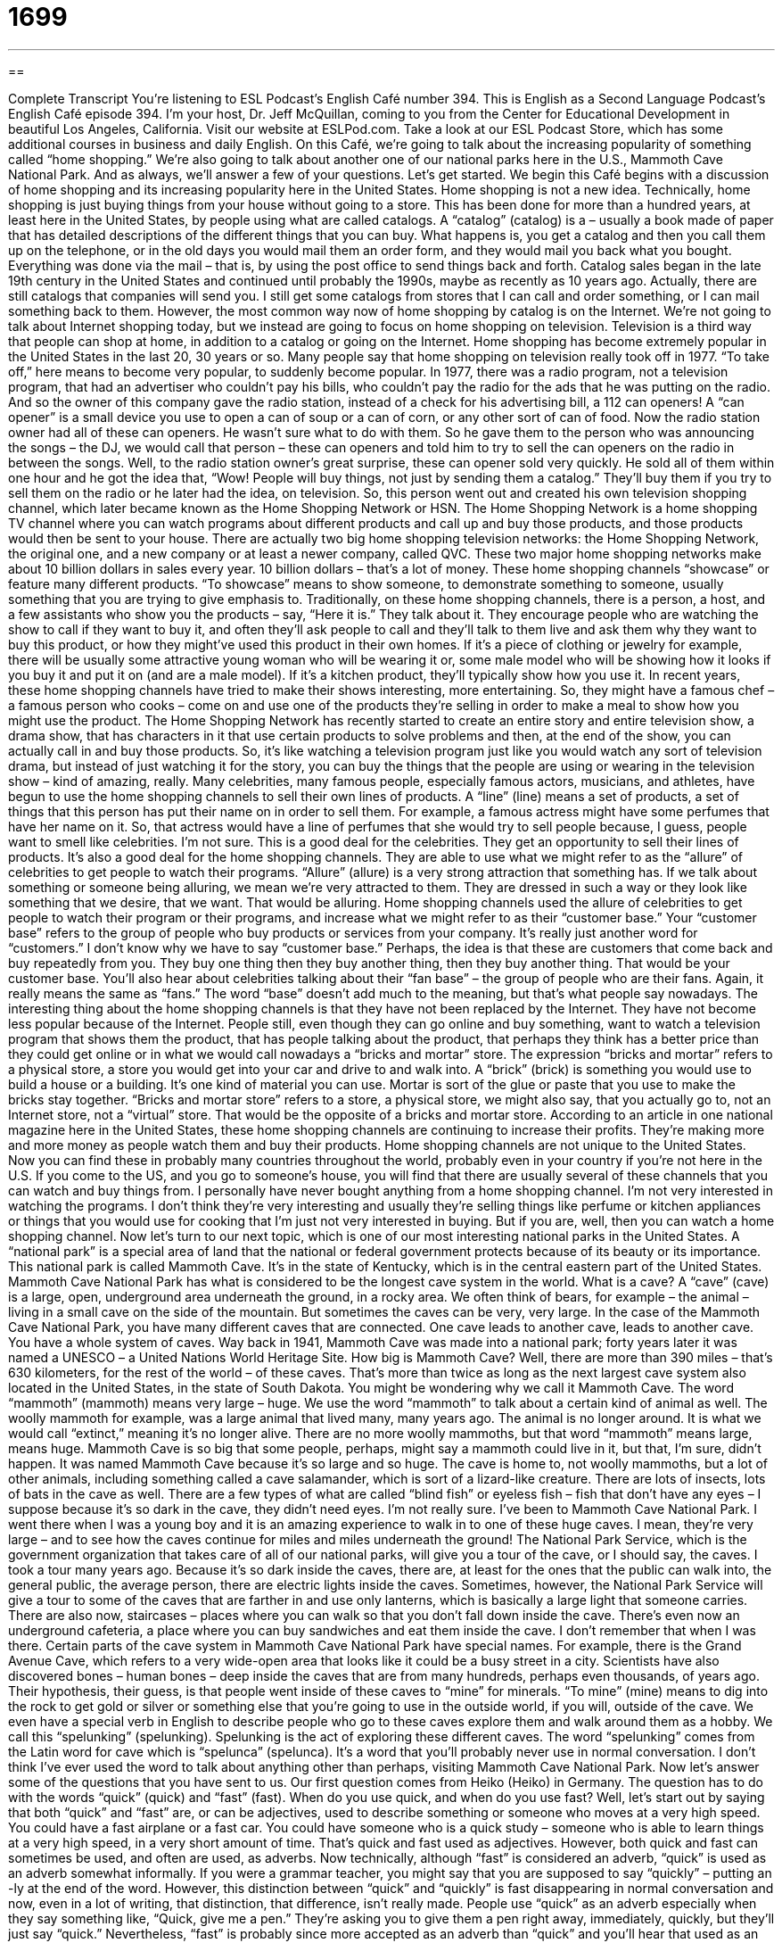 = 1699
:toc: left
:toclevels: 3
:sectnums:
:stylesheet: ../../../myAdocCss.css

'''

== 

Complete Transcript
You're listening to ESL Podcast’s English Café number 394.
This is English as a Second Language Podcast’s English Café episode 394. I'm your host, Dr. Jeff McQuillan, coming to you from the Center for Educational Development in beautiful Los Angeles, California.
Visit our website at ESLPod.com. Take a look at our ESL Podcast Store, which has some additional courses in business and daily English.
On this Café, we’re going to talk about the increasing popularity of something called “home shopping.” We’re also going to talk about another one of our national parks here in the U.S., Mammoth Cave National Park. And as always, we’ll answer a few of your questions. Let's get started.
We begin this Café begins with a discussion of home shopping and its increasing popularity here in the United States. Home shopping is not a new idea. Technically, home shopping is just buying things from your house without going to a store. This has been done for more than a hundred years, at least here in the United States, by people using what are called catalogs.
A “catalog” (catalog) is a – usually a book made of paper that has detailed descriptions of the different things that you can buy. What happens is, you get a catalog and then you call them up on the telephone, or in the old days you would mail them an order form, and they would mail you back what you bought. Everything was done via the mail – that is, by using the post office to send things back and forth. Catalog sales began in the late 19th century in the United States and continued until probably the 1990s, maybe as recently as 10 years ago. Actually, there are still catalogs that companies will send you. I still get some catalogs from stores that I can call and order something, or I can mail something back to them. However, the most common way now of home shopping by catalog is on the Internet.
We’re not going to talk about Internet shopping today, but we instead are going to focus on home shopping on television. Television is a third way that people can shop at home, in addition to a catalog or going on the Internet. Home shopping has become extremely popular in the United States in the last 20, 30 years or so.
Many people say that home shopping on television really took off in 1977. “To take off,” here means to become very popular, to suddenly become popular. In 1977, there was a radio program, not a television program, that had an advertiser who couldn't pay his bills, who couldn't pay the radio for the ads that he was putting on the radio. And so the owner of this company gave the radio station, instead of a check for his advertising bill, a 112 can openers! A “can opener” is a small device you use to open a can of soup or a can of corn, or any other sort of can of food. Now the radio station owner had all of these can openers.
He wasn't sure what to do with them. So he gave them to the person who was announcing the songs – the DJ, we would call that person – these can openers and told him to try to sell the can openers on the radio in between the songs. Well, to the radio station owner's great surprise, these can opener sold very quickly. He sold all of them within one hour and he got the idea that, “Wow! People will buy things, not just by sending them a catalog.” They’ll buy them if you try to sell them on the radio or he later had the idea, on television. So, this person went out and created his own television shopping channel, which later became known as the Home Shopping Network or HSN.
The Home Shopping Network is a home shopping TV channel where you can watch programs about different products and call up and buy those products, and those products would then be sent to your house. There are actually two big home shopping television networks: the Home Shopping Network, the original one, and a new company or at least a newer company, called QVC.
These two major home shopping networks make about 10 billion dollars in sales every year. 10 billion dollars – that's a lot of money. These home shopping channels “showcase” or feature many different products. “To showcase” means to show someone, to demonstrate something to someone, usually something that you are trying to give emphasis to. Traditionally, on these home shopping channels, there is a person, a host, and a few assistants who show you the products – say, “Here it is.” They talk about it. They encourage people who are watching the show to call if they want to buy it, and often they’ll ask people to call and they’ll talk to them live and ask them why they want to buy this product, or how they might've used this product in their own homes.
If it's a piece of clothing or jewelry for example, there will be usually some attractive young woman who will be wearing it or, some male model who will be showing how it looks if you buy it and put it on (and are a male model). If it's a kitchen product, they'll typically show how you use it. In recent years, these home shopping channels have tried to make their shows interesting, more entertaining. So, they might have a famous chef – a famous person who cooks – come on and use one of the products they're selling in order to make a meal to show how you might use the product.
The Home Shopping Network has recently started to create an entire story and entire television show, a drama show, that has characters in it that use certain products to solve problems and then, at the end of the show, you can actually call in and buy those products. So, it's like watching a television program just like you would watch any sort of television drama, but instead of just watching it for the story, you can buy the things that the people are using or wearing in the television show – kind of amazing, really.
Many celebrities, many famous people, especially famous actors, musicians, and athletes, have begun to use the home shopping channels to sell their own lines of products. A “line” (line) means a set of products, a set of things that this person has put their name on in order to sell them. For example, a famous actress might have some perfumes that have her name on it. So, that actress would have a line of perfumes that she would try to sell people because, I guess, people want to smell like celebrities. I'm not sure.
This is a good deal for the celebrities. They get an opportunity to sell their lines of products. It's also a good deal for the home shopping channels. They are able to use what we might refer to as the “allure” of celebrities to get people to watch their programs. “Allure” (allure) is a very strong attraction that something has. If we talk about something or someone being alluring, we mean we’re very attracted to them. They are dressed in such a way or they look like something that we desire, that we want. That would be alluring.
Home shopping channels used the allure of celebrities to get people to watch their program or their programs, and increase what we might refer to as their “customer base.” Your “customer base” refers to the group of people who buy products or services from your company. It's really just another word for “customers.” I don't know why we have to say “customer base.” Perhaps, the idea is that these are customers that come back and buy repeatedly from you. They buy one thing then they buy another thing, then they buy another thing. That would be your customer base. You'll also hear about celebrities talking about their “fan base” – the group of people who are their fans. Again, it really means the same as “fans.” The word “base” doesn't add much to the meaning, but that's what people say nowadays.
The interesting thing about the home shopping channels is that they have not been replaced by the Internet. They have not become less popular because of the Internet. People still, even though they can go online and buy something, want to watch a television program that shows them the product, that has people talking about the product, that perhaps they think has a better price than they could get online or in what we would call nowadays a “bricks and mortar” store. The expression “bricks and mortar” refers to a physical store, a store you would get into your car and drive to and walk into. A “brick” (brick) is something you would use to build a house or a building. It's one kind of material you can use. Mortar is sort of the glue or paste that you use to make the bricks stay together. “Bricks and mortar store” refers to a store, a physical store, we might also say, that you actually go to, not an Internet store, not a “virtual” store. That would be the opposite of a bricks and mortar store.
According to an article in one national magazine here in the United States, these home shopping channels are continuing to increase their profits. They're making more and more money as people watch them and buy their products. Home shopping channels are not unique to the United States. Now you can find these in probably many countries throughout the world, probably even in your country if you're not here in the U.S. If you come to the US, and you go to someone's house, you will find that there are usually several of these channels that you can watch and buy things from.
I personally have never bought anything from a home shopping channel. I'm not very interested in watching the programs. I don't think they're very interesting and usually they're selling things like perfume or kitchen appliances or things that you would use for cooking that I'm just not very interested in buying. But if you are, well, then you can watch a home shopping channel.
Now let’s turn to our next topic, which is one of our most interesting national parks in the United States. A “national park” is a special area of land that the national or federal government protects because of its beauty or its importance. This national park is called Mammoth Cave. It's in the state of Kentucky, which is in the central eastern part of the United States.
Mammoth Cave National Park has what is considered to be the longest cave system in the world. What is a cave? A “cave” (cave) is a large, open, underground area underneath the ground, in a rocky area. We often think of bears, for example – the animal – living in a small cave on the side of the mountain. But sometimes the caves can be very, very large. In the case of the Mammoth Cave National Park, you have many different caves that are connected. One cave leads to another cave, leads to another cave. You have a whole system of caves.
Way back in 1941, Mammoth Cave was made into a national park; forty years later it was named a UNESCO – a United Nations World Heritage Site. How big is Mammoth Cave? Well, there are more than 390 miles – that's 630 kilometers, for the rest of the world – of these caves. That's more than twice as long as the next largest cave system also located in the United States, in the state of South Dakota.
You might be wondering why we call it Mammoth Cave. The word “mammoth” (mammoth) means very large – huge. We use the word “mammoth” to talk about a certain kind of animal as well. The woolly mammoth for example, was a large animal that lived many, many years ago. The animal is no longer around. It is what we would call “extinct,” meaning it's no longer alive. There are no more woolly mammoths, but that word “mammoth” means large, means huge.
Mammoth Cave is so big that some people, perhaps, might say a mammoth could live in it, but that, I'm sure, didn't happen. It was named Mammoth Cave because it's so large and so huge. The cave is home to, not woolly mammoths, but a lot of other animals, including something called a cave salamander, which is sort of a lizard-like creature. There are lots of insects, lots of bats in the cave as well. There are a few types of what are called “blind fish” or eyeless fish – fish that don't have any eyes – I suppose because it's so dark in the cave, they didn't need eyes. I'm not really sure.
I've been to Mammoth Cave National Park. I went there when I was a young boy and it is an amazing experience to walk in to one of these huge caves. I mean, they're very large – and to see how the caves continue for miles and miles underneath the ground!
The National Park Service, which is the government organization that takes care of all of our national parks, will give you a tour of the cave, or I should say, the caves. I took a tour many years ago. Because it's so dark inside the caves, there are, at least for the ones that the public can walk into, the general public, the average person, there are electric lights inside the caves. Sometimes, however, the National Park Service will give a tour to some of the caves that are farther in and use only lanterns, which is basically a large light that someone carries.
There are also now, staircases – places where you can walk so that you don't fall down inside the cave. There's even now an underground cafeteria, a place where you can buy sandwiches and eat them inside the cave. I don't remember that when I was there.
Certain parts of the cave system in Mammoth Cave National Park have special names. For example, there is the Grand Avenue Cave, which refers to a very wide-open area that looks like it could be a busy street in a city. Scientists have also discovered bones – human bones – deep inside the caves that are from many hundreds, perhaps even thousands, of years ago. Their hypothesis, their guess, is that people went inside of these caves to “mine” for minerals. “To mine” (mine) means to dig into the rock to get gold or silver or something else that you're going to use in the outside world, if you will, outside of the cave.
We even have a special verb in English to describe people who go to these caves explore them and walk around them as a hobby. We call this “spelunking” (spelunking). Spelunking is the act of exploring these different caves. The word “spelunking” comes from the Latin word for cave which is “spelunca” (spelunca). It's a word that you'll probably never use in normal conversation. I don't think I've ever used the word to talk about anything other than perhaps, visiting Mammoth Cave National Park.
Now let’s answer some of the questions that you have sent to us.
Our first question comes from Heiko (Heiko) in Germany. The question has to do with the words “quick” (quick) and “fast” (fast). When do you use quick, and when do you use fast?
Well, let's start out by saying that both “quick” and “fast” are, or can be adjectives, used to describe something or someone who moves at a very high speed. You could have a fast airplane or a fast car. You could have someone who is a quick study – someone who is able to learn things at a very high speed, in a very short amount of time. That's quick and fast used as adjectives.
However, both quick and fast can sometimes be used, and often are used, as adverbs. Now technically, although “fast” is considered an adverb, “quick” is used as an adverb somewhat informally. If you were a grammar teacher, you might say that you are supposed to say “quickly” – putting an -ly at the end of the word. However, this distinction between “quick” and “quickly” is fast disappearing in normal conversation and now, even in a lot of writing, that distinction, that difference, isn't really made. People use “quick” as an adverb especially when they say something like, “Quick, give me a pen.” They're asking you to give them a pen right away, immediately, quickly, but they’ll just say “quick.”
Nevertheless, “fast” is probably since more accepted as an adverb than “quick” and you'll hear that used as an adverb frequently. The train moves very fast. The car goes very fast. There, “fast” is used as an adverb.
There are certain times when English speakers prefer to use quick over fast, or fast over quick, depending on the specific context. There isn't really a good rule I can give you. For example, in baseball, we have what are called “fast pitches.” These are pitches, which is the act of throwing the ball, that, or in which, the ball moves very quickly. They're not called “quick pitches.” They’re called “fast pitches.” Similarly, there is an expression, “quick buck” – “to make a quick buck” (buck). Buck is an informal word for a dollar, or more generally money. To make a quick buck would be to get some money very quickly. That expression usually refers to making money in a perhaps somewhat dishonest way or a way that is akin to or similar to cheating. “I’m going to make a quick buck.”
I should also mention that quick and fast both have additional meanings. “Quick” can also mean for a very short time. “I'm going to take a quick trip to the grocery store.” I'm only going to be there for five minutes. “Fast” can also, in addition to meaning at a high-speed – can mean not eating food, often for religious reasons. Someone who is “fasting” is someone who is not eating food, or perhaps only eating a small amount of food, or only drinking water. That would be someone who is fasting.
People fast for religious reasons. Some people fast because they think it helps them with their health. We have the word “breakfast” – “breakfast” is how we would normally pronounce it, which means to break your fast, to stop or end your fast. Of course, when you're sleeping, you're not eating. So, you could say that you’re fasting. Then you wake up in the morning and you have breakfast. You break your fast of when you were sleeping.
Our next question comes from Elsamani (Elsamani) originally from Sudan, now living in North Carolina, in the southeastern part of the United States. The question has to do with the meanings of the words “tremendous” and “enormous.” Both “tremendous” and enormous can mean very large in size or amount. We might say, “She is in tremendous pain.” She's in a lot of pain. She really hurts. Or you could say, “She has tremendous talent, tremendous skills.” She is very talented. She is very smart. She knows how to do a lot of things or do something very well.
“Enormous” can also mean very large. “We have an enormous business.” We have a very large business. Although both tremendous and enormous can be used to describe something that is very large, it's more often the case that we will use tremendous to describe something that is excellent, that is very good. “He's a tremendous pianist.” “He's a tremendous baseball player.” We mean they're an excellent one. We don’t mean they’re large. We don't mean they're huge. We mean they're very good at what they do. That's a more common use of the word tremendous, even though it can also mean very large.
Both tremendous and enormous can also mean extremely bad. “We had a tremendous earthquake.” That means we had a very serious, large, and damaging earthquake. You can say, “He is guilty of the enormous crimes. He has done lot of very serious things wrong. He has broken the law.
So, while “tremendous” can mean very large, it's more often used to mean excellent, someone who is wonderful at what they do. “Enormous” is almost always used to describe things that are very large, that are huge.
Our final question comes from Rafael (Rafael) in Spain. Rafael wants to know the significance of the expression “basic needs” and the verb “to boost.” He saw both of these in a single sentence.
Something that is basic is something that is simple, something that is, perhaps, important for everyone. Needs are things that you must have in order to live, in order to survive. Basic needs, then, would be things like air, water, food. These are basic needs that all humans need in order to survive in order to live. “To boost” (boost) means to increase or to lift or to raise.
The sentence that Rafael had seen was, “Once people have enough money to meet their basic needs” – getting more of it, getting more money – “doesn't give them much of a boost.” So the sentence is saying that if you have money that will allow you to live, that having a lot of money won't necessarily give you an increase. An increase in what? Well, the sentence doesn't say, but I think they're talking here about happiness – about being happy or feeling happy or feeling better about yourself, that having a lot more money beyond meeting your basic needs won’t boost or increase your happiness. I'm just guessing though because we only have that sentence. I don't have the whole paragraph or whole context that Rafael had when he sent this question.
If you have a question we’ll try to answer it. E-mail us at eslpod@eslpod.com
From Los Angeles, California, I'm Jeff McQuillan. Thank you for listening. Come back and listen to us again right here on the English Café.
ESLPodcast’s English Café was written and produced by Dr. Jeff McQuillan and Dr. Lucy Tse. This podcast is copyright 2013 by the Center for Educational Development.
Glossary
catalog – a thin book or listing provided by a company with detailed description of the products that are for sale
* Zack gets a catalog in the mail every few months listing hard-to-find radio equipment.
to take off – to become popular and interesting to a lot of people
* Jolene hopes that her new dating website takes off soon and becomes a big success.
to showcase – to feature; to show something to an audience so that people will like it and want to buy it
* The art auction had many items for sale, but they showcased a small painting by Picasso.
line – brand; a collection of products of the same kind sold under one name
* Our company sells an entire line of tennis shoes named after famous athletes.
allure – strong, powerful attraction; the quality of attracting and charming people
* Carl isn’t handsome, but he’s always had a strange allure for women.
customer base – a group of people who buy products or services from a particular company
* Trying to get new customers is important, but it is equally important to keep our customer base happy.
bricks-and-mortar store – a store that is in a building where people can go to and to shop in
* Many people look at electronics in brick-and-mortar stores, and then shop for the best price online.
cave – a room below ground in a rocky area, usually with an opening on the side of a hill or cliff
* Jo was lucky to find a cave during the snowstorm where she could keep warm.
mammoth – wooly mammoth; a very large animal with long hair that looked like an elephant, that lived on Earth long ago, but none exist today
* Do you think people lived alongside mammoths at one time in history?
extinct – no longer living; for a type of animal or other living thing to not exist anymore
* The bald eagle would be extinct today without laws that protected it from hunters.
lantern – a type of lamp with a burning flame that is placed inside a glass and metal object held in one's hand
* In the old days, you used a lantern to see outside after dark.
to mine – to dig for minerals or precious metals like silver and gold, separating them from the rocks
* People came from all over the world to mine gold when they heard the news that some had been found in those hills.
to spelunk – to explore caves (large underground rooms in rocks), usually for fun
* Be careful when you spelunk in those unexplored caves.
quick – done with great speed; using a short period of time
* Billie was quick to apologize when she realized she had said something rude.
fast – done with great speed; not eating a certain kind of food, or not eat food at all (usually for a religious reason)
* Emily is the fastest runner on our team.
tremendous – large in size or amount; extremely good or extremely bad
* It is a tremendous honor to receive this prize for the best scientific discovery of the year.
enormous – very large; very great
* Look at this enormous wedding cake! It should feed over 200 people.
basic needs – what is necessary to live, such as food, water, a home, and clothing
* Our organization tries to help homeless families by meeting their basic needs.
What Insiders Know
Tupperware Parties
Tupperware is a brand of kitchen containers that are “airtight” (do not let air in), which are supposed to keep food fresher for a longer period of time. Tupperware was first sold 1946. When they were first available, these containers were not sold in stores, but could only be purchased at Tupperware parties. These Tupperware parties were very popular in the 1950’s. This was because women who had worked during World War II now returned to working only in the home. By selling Tupperware at these parties, women found a way of working and still remain at home.
The Tupperware company soon developed the “direct marketing plan” of having women sell Tupperware to other women. This is how it worked: a woman has a Tupperware party at her home and invites other women to come to the party. At the party, there were examples of the different types of products that the women could buy.
The “atmosphere” (the way a place feels) was friendly since most of the women know each other. There were no high-pressure “sales pitches” (attempts to sell something) at the parties. The parties were fun for everyone and the woman hosting it makes money. Women chose the Tupperware that they wanted to order and the Tupperware was later “delivered” (sent) to the party host, who “distributed” (gave to each person) them to each buyer. The woman who “hosts” (is the person who organized) the party is rewarded with free gifts based on the amount of Tupperware other women bought at her party.
These types of parties are still held today. Their popularity has gone down as American culture has changed. Women do not feel that they can only work from the home anymore, and the socializing that is a large reason for the success of these parties is now done in other ways, such as on “social networking websites” (websites where people can contact and keep in touch with each other).